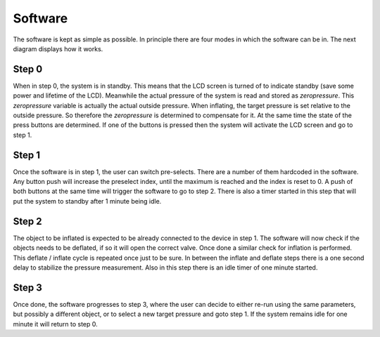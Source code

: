 Software
========

The software is kept as simple as possible. In principle there are four modes in which the software can be in. The next diagram displays how it works.

  .. image:: ../images/software_flow_diagram.png
     :scale: 50 %

Step 0
------
When in step 0, the system is in standby. This means that the LCD screen is turned of to indicate standby (save some power and lifetime of the LCD). Meanwhile the actual pressure of the system is read and stored as *zeropressure*. This *zeropressure* variable is actually the actual outside pressure. When inflating, the target pressure is set relative to the outside pressure. So therefore the *zeropressure* is determined to compensate for it. At the same time the state of the press buttons are determined. If one of the buttons is pressed then the system will activate the LCD screen and go to step 1.

Step 1
------
Once the software is in step 1, the user can switch pre-selects. There are a number of them hardcoded in the software. Any button push will increase the preselect index, until the maximum is reached and the index is reset to 0. A push of both buttons at the same time will trigger the software to go to step 2. There is also a timer started in this step that will put the system to standby after 1 minute being idle.

Step 2
------
The object to be inflated is expected to be already connected to the device in step 1. The software will now check if the objects needs to be deflated, if so it will open the correct valve. Once done a similar check for inflation is performed. This deflate / inflate cycle is repeated once just to be sure. In between the inflate and deflate steps there is a one second delay to stabilize the pressure measurement. Also in this step there is an idle timer of one minute started.

Step 3
------
Once done, the software progresses to step 3, where the user can decide to either re-run using the same parameters, but possibly a different object, or to select a new target pressure and goto step 1. If the system remains idle for one minute it will return to step 0.
